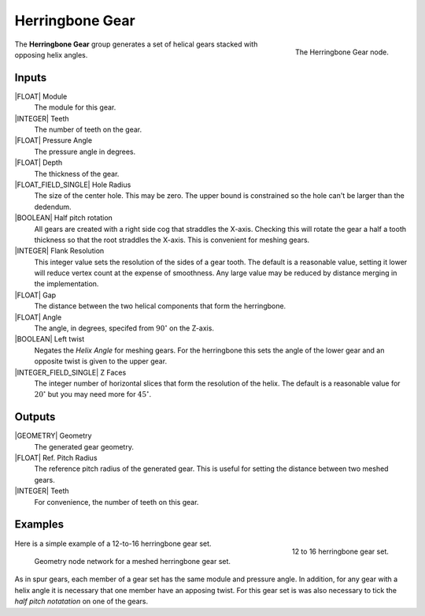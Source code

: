 .. _herringbone-gear:

****************
Herringbone Gear
****************

.. figure:: /images/nodes-herringbone_gear.png
   :align: right

   The Herringbone Gear node.

The **Herringbone Gear** group generates a set of helical gears
stacked with opposing helix angles.


Inputs
======

|FLOAT| Module
   The module for this gear.

|INTEGER| Teeth
   The number of teeth on the gear.

|FLOAT| Pressure Angle
   The pressure angle in degrees.

|FLOAT| Depth
   The thickness of the gear.

|FLOAT_FIELD_SINGLE| Hole Radius
   The size of the center hole. This may be zero. The upper bound is
   constrained so the hole can't be larger than the dedendum.

|BOOLEAN| Half pitch rotation
   All gears are created with a right side cog that straddles the
   X-axis. Checking this will rotate the gear a half a tooth thickness
   so that the root straddles the X-axis. This is convenient for
   meshing gears.

|INTEGER| Flank Resolution
   This integer value sets the resolution of the sides of a gear
   tooth. The default is a reasonable value, setting it lower will
   reduce vertex count at the expense of smoothness. Any large value
   may be reduced by distance merging in the implementation.

|FLOAT| Gap
   The distance between the two helical components that form the
   herringbone.

|FLOAT| Angle
   The angle, in degrees, specifed from :math:`90^\circ` on the
   Z-axis.

|BOOLEAN| Left twist
   Negates the *Helix Angle* for meshing gears. For the herringbone
   this sets the angle of the lower gear and an opposite twist is
   given to the upper gear.

|INTEGER_FIELD_SINGLE| Z Faces
   The integer number of horizontal slices that form the resolution of
   the helix. The default is a reasonable value for :math:`20^\circ` but
   you may need more for :math:`45^\circ`.

Outputs
=======

|GEOMETRY| Geometry
   The generated gear geometry.

|FLOAT| Ref. Pitch Radius
   The reference pitch radius of the generated gear. This is useful
   for setting the distance between two meshed gears.

|INTEGER| Teeth
   For convenience, the number of teeth on this gear.


Examples
========

.. figure:: /images/eg-herringbone_01.png
   :align: right
   :width: 300

   12 to 16 herringbone gear set.

Here is a simple example of a 12-to-16 herringbone gear set.

.. figure:: /images/eg-herringbone_02.png

   Geometry node network for a meshed herringbone gear set.

As in spur gears, each member of a gear set has the same module and
pressure angle. In addition, for any gear with a helix angle it is
necessary that one member have an apposing twist. For this gear set is
was also necessary to tick the *half pitch notatation* on one of the
gears.

